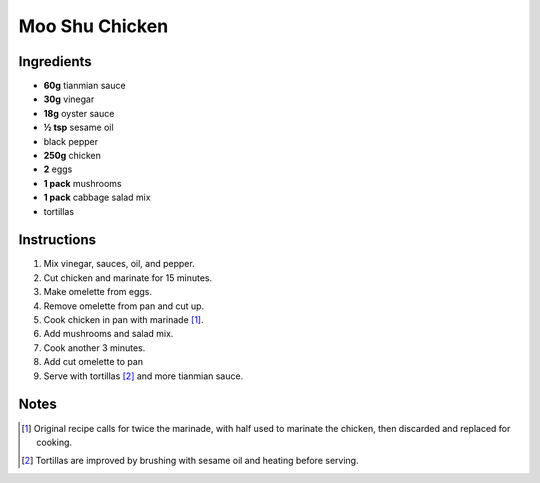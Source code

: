 Moo Shu Chicken
===============

Ingredients
-----------

* **60g** tianmian sauce
* **30g** vinegar
* **18g** oyster sauce
* **½ tsp** sesame oil
* black pepper
* **250g** chicken
* **2** eggs
* **1 pack** mushrooms
* **1 pack** cabbage salad mix
* tortillas

Instructions
------------

1.  Mix vinegar, sauces, oil, and pepper.
2.  Cut chicken and marinate for 15 minutes.
3.  Make omelette from eggs.
4.  Remove omelette from pan and cut up.
5.  Cook chicken in pan with marinade [#marinade]_.
6.  Add mushrooms and salad mix.
7.  Cook another 3 minutes.
8.  Add cut omelette to pan
9.  Serve with tortillas [#tortillas]_ and more tianmian sauce.

Notes
-----

.. [#marinade] Original recipe calls for twice the marinade, with half used to marinate the chicken, then discarded and replaced for cooking.
.. [#tortillas] Tortillas are improved by brushing with sesame oil and heating before serving.
